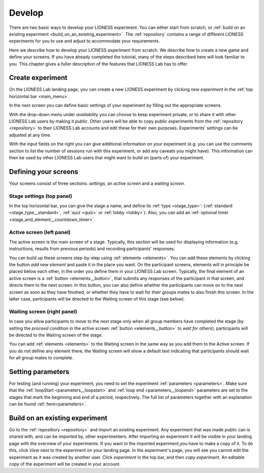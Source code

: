 
.. _develop:

=========================
Develop
=========================

There are two basic ways to develop your LIONESS experiment. You can either start from scratch, or :ref:`build on an existing experiment <build_on_an_existing_experiment>`. The :ref:`repository` contains a range of different LIONESS experiments for you to use and adjust to accommodate your requirements.

Here we describe how to develop your LIONESS experiment from scratch. We describe how to create a new game and define your screens. If you have already completed the tutorial, many of the steps described here will look familiar to you. This chapter gives a fuller description of the features that LIONESS Lab has to offer.

Create experiment
=========================

On the LIONESS Lab landing page, you can create a new LIONESS experiment by clicking *new experiment* in the :ref:`top horizontal bar <main_menu>`.

In the next screen you can define basic settings of your experiment by filling out the appropriate screens.

.. image:: _static/New_game.png
   :alt:  300px


With the drop-down menu under *availability* you can choose to keep  experiment private, or to share it with other LIONESS Lab users by making it *public*. Other users will be able to copy public experiments from the :ref:`repository <repository>`  to their LIONESS Lab accounts and edit these for their own purposes. Experiments' settings can be adjusted at any time.

With the input fields on the right you can give additional information on your experiment (e.g. you can use the comments section to list the number of sessions run with this experiment, or add any caveats you might have). This information can then be used by other LIONESS Lab users that might want to build on (parts of) your experiment.

Defining your screens
=========================

Your screens consist of three sections: *settings*, an *active screen* and a *waiting screen*.


Stage settings (top panel)
--------------------------

In the top horizontal bar, you can give the stage a name, and define its :ref:`type <stage_type>`: (:ref:`standard <stage_type__standard>`, :ref:`quiz <quiz>` or :ref:`lobby <lobby>`). Also, you can add an :ref:`optional timer <stage_and_element__countdown_timer>`.


.. _defining_your_screens__active_screen:

Active screen (left panel)
--------------------------

The active screen is the main screen of a stage. Typically, this section will be used for displaying information (e.g. instructions, results from previous periods) and recording participants' responses.

You can build up these screens step-by-step using :ref:`elements <elements>`. You can add these elements by clicking the button *add new element* and paste it in the place you want. On the participant screens, elements will in principle be placed below each other, in the order you define them in your LIONESS Lab screen.
Typically, the final element of an active screen is a :ref:`button <elements__button>`, that submits any responses of the participant in that screen, and directs them to the next screen. In this button, you can also define whether the participants can move on to the next screen as soon as they have finished, or whether they have to wait for their groups mates to also finish this screen. In the latter case, participants will be directed to the Waiting screen of this stage (see
below).


.. _defining_your_screens__waiting_screen:

Waiting screen (right panel)
----------------------------

In case you allow participants to move to the next stage only when all group members have completed the stage (by setting the *proceed* condition in the active screen :ref:`button <elements__button>` to *wait for others*), participants will be directed to the Waiting screen of the stage.

You can add :ref:`elements <elements>` to the Waiting screen in the same way as you add them to the Active screen. If you do not define any element there, the Waiting screen will show a default text indicating that participants should wait for all group mates to complete.


Setting parameters
=========================

For testing (and running) your experiment, you need to set the experiment :ref:`parameters <parameters>`. Make sure that the :ref:`loopStart <parameters__loopstart>` and :ref:`loop end <parameters__loopend>` parameters are set to the stages that mark the beginning and end of a period, respectively. The full list of parameters together with an explanation can be found :ref:`here<parameters>`.

.. _build_on_an_existing_experiment:

Build on an existing experiment
===================================

Go to the :ref:`repositiory <repository>` and import an existing experiment. Any experiment that was made public can is shared with, and can be imported by, other experimenters. After importing an experiment it will be visible in your landing page with the overview of your experiments. If you want to the imported experiment,you have to make a copy of it. To do this, click *View* next to the experiment on your landing page. In the experiment's page, you will see you cannot edit the experiment as it was created by another user. Click *experiment* in the top bar, and then *copy experiment*. An editable copy of the experiment will be created in your account.
